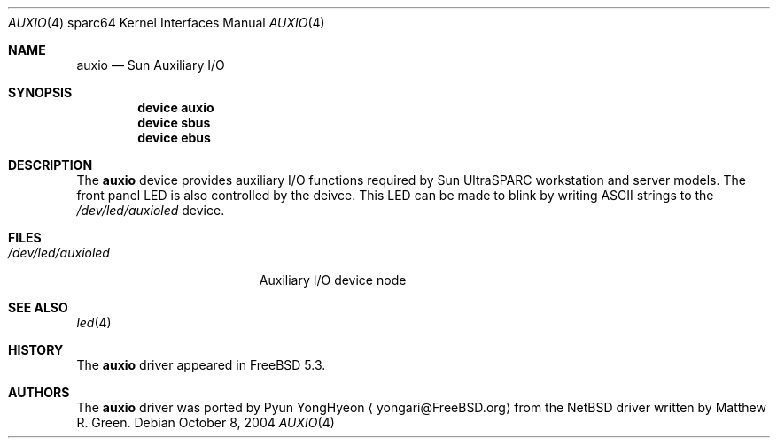 .\"-
.\" Copyright (c) 2004 Pyun YongHyeon
.\" All rights reserved.
.\"
.\" Redistribution and use in source and binary forms, with or without
.\" modification, are permitted provided that the following conditions
.\" are met:
.\" 1. Redistributions of source code must retain the above copyright
.\"    notice, this list of conditions and the following disclaimer.
.\" 2. Redistributions in binary form must reproduce the above copyright
.\"    notice, this list of conditions and the following disclaimer in the
.\"    documentation and/or other materials provided with the distribution.
.\"
.\" THIS SOFTWARE IS PROVIDED BY THE AUTHOR AND CONTRIBUTORS ``AS IS'' AND
.\" ANY EXPRESS OR IMPLIED WARRANTIES, INCLUDING, BUT NOT LIMITED TO, THE
.\" IMPLIED WARRANTIES OF MERCHANTABILITY AND FITNESS FOR A PARTICULAR PURPOSE
.\" ARE DISCLAIMED.  IN NO EVENT SHALL THE AUTHOR OR CONTRIBUTORS BE LIABLE
.\" FOR ANY DIRECT, INDIRECT, INCIDENTAL, SPECIAL, EXEMPLARY, OR CONSEQUENTIAL
.\" DAMAGES (INCLUDING, BUT NOT LIMITED TO, PROCUREMENT OF SUBSTITUTE GOODS
.\" OR SERVICES; LOSS OF USE, DATA, OR PROFITS; OR BUSINESS INTERRUPTION)
.\" HOWEVER CAUSED AND ON ANY THEORY OF LIABILITY, WHETHER IN CONTRACT, STRICT
.\" LIABILITY, OR TORT (INCLUDING NEGLIGENCE OR OTHERWISE) ARISING IN ANY WAY
.\" OUT OF THE USE OF THIS SOFTWARE, EVEN IF ADVISED OF THE POSSIBILITY OF
.\" SUCH DAMAGE.
.\"
.\" $FreeBSD$
.\"
.Dd October 8, 2004
.Dt AUXIO 4 sparc64
.Os
.Sh NAME
.Nm auxio
.Nd Sun Auxiliary I/O
.Sh SYNOPSIS
.Cd device auxio
.Cd device sbus
.Cd device ebus
.Sh DESCRIPTION
The
.Nm
device provides auxiliary I/O functions required by Sun
.Tn UltraSPARC
workstation and server models.
The front panel LED is also controlled by the deivce.
This LED can be made to blink by writing
.Tn ASCII
strings to the
.Pa /dev/led/auxioled
device.
.Sh FILES
.Bl -tag -width ".Pa /dev/led/auxioled"
.It Pa /dev/led/auxioled
Auxiliary I/O device node
.El
.Sh SEE ALSO
.Xr led 4
.Sh HISTORY
The
.Nm
driver appeared in
.Fx 5.3 .
.Sh AUTHORS
.An -nosplit
The
.Nm
driver was ported by
.An Pyun YongHyeon
.Aq yongari@FreeBSD.org
from the
.Nx
driver written by
.An Matthew R. Green .

